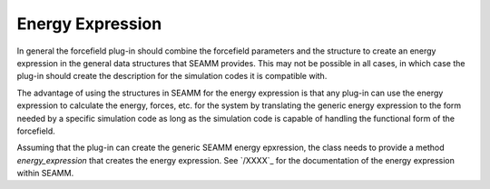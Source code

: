 *****************
Energy Expression
*****************

In general the forcefield plug-in should combine the forcefield parameters and the
structure to create an energy expression in the general data structures that SEAMM
provides. This may not be possible in all cases, in which case the plug-in should create
the description for the simulation codes it is compatible with.

The advantage of using the structures in SEAMM for the energy expression is that any
plug-in can use the energy expression to calculate the energy, forces, etc. for the
system by translating the generic energy expression to the form needed by a specific
simulation code as long as the simulation code is capable of handling the functional
form of the forcefield.

.. todo::
   We need to add metadata to say whether the plug-in can create the general SEAMM
   energy expression as well as any code-specific implementations, such as the `AMBER
   parameter/topology file <https://ambermd.org/FileFormats.php#topology>`_.

Assuming that the plug-in can create the generic SEAMM energy epxression, the class
needs to provide a method `energy_expression` that creates the energy expression. See
`/XXXX`_ for the documentation of the energy expression within SEAMM.

.. todo::
   We need to bite the bullet and document the energy expression class and perhaps data
   structure, though perhaps it is wiser to hide the implementation using the class to
   access the underlying data.

   If we want to store energy expressions, or think that they might be too large for
   memory, perhaps we should explore on-disk storage such as MDF5 or SQLite.
